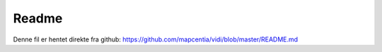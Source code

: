 .. _README:

Readme
=================

Denne fil er hentet direkte fra github: https://github.com/mapcentia/vidi/blob/master/README.md

.. mdinclude:: ../../README.md